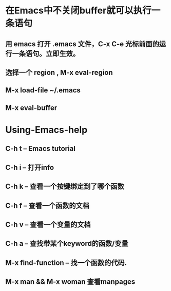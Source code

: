 * 在Emacs中不关闭buffer就可以执行一条语句 
** 用 emacs 打开 .emacs 文件，C-x C-e 光标前面的运行一条语句。立即生效。
** 选择一个 region , M-x eval-region
** M-x load-file ~/.emacs
** M-x eval-buffer
* Using-Emacs-help
** C-h t -- Emacs tutorial
** C-h i -- 打开info
** C-h k -- 查看一个按键绑定到了哪个函数
** C-h f -- 查看一个函数的文档
** C-h v -- 查看一个变量的文档
** C-h a -- 查找带某个keyword的函数/变量
** M-x find-function -- 找一个函数的代码.
** M-x man && M-x woman 查看manpages 
